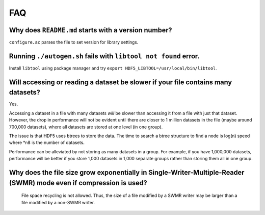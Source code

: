 
FAQ
====

Why does ``README.md`` starts with a version number?
----
``configure.ac`` parses the file to set version for library settings.

Running ``./autogen.sh`` fails with ``libtool not found`` error.
----
Install ``libtool`` using package manager and try ``export HDF5_LIBTOOL=/usr/local/bin/libtool``.

Will accessing or reading a dataset be slower if your file contains many datasets?
----
Yes.

Accessing a dataset in a file with many datasets *will* be slower than accessing it from a file with just that dataset. 
However, the drop in performance will not be evident until there are closer to 1 million datasets in the file (maybe around 700,000 datasets), 
where all datasets are stored at one level (in one group).

The issue is that HDF5 uses btrees to store the data. 
The time to search a btree structure to find a node is log(n) speed where *n8 is the number of datasets.

Performance can be alleviated by not storing as many datasets in a group. 
For example, if you have 1,000,000 datasets, performance will be better 
if you store 1,000 datasets in 1,000 separate groups rather than storing them all in one group.

Why does the file size grow exponentially in Single-Writer-Multiple-Reader (SWMR) mode even if compression is used?
----
  File space recycling is not allowed. Thus, the size of a file modified by a SWMR writer may be larger than a file modified by a non-SWMR writer.
